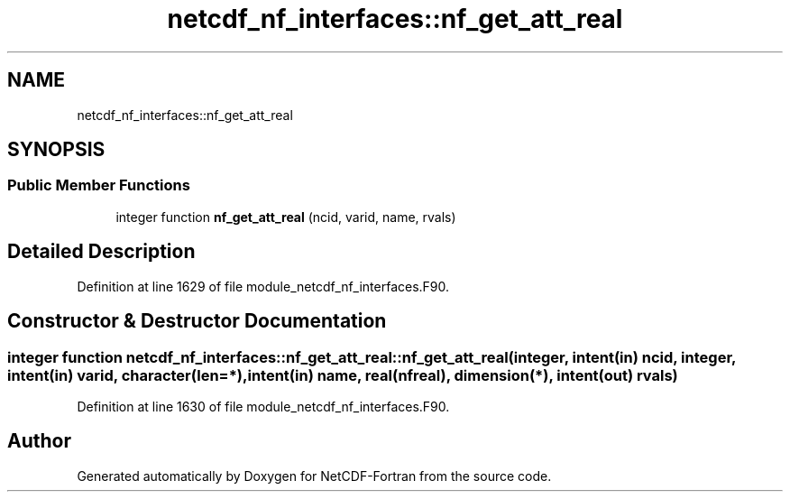 .TH "netcdf_nf_interfaces::nf_get_att_real" 3 "Wed Jan 17 2018" "Version 4.5.0-development" "NetCDF-Fortran" \" -*- nroff -*-
.ad l
.nh
.SH NAME
netcdf_nf_interfaces::nf_get_att_real
.SH SYNOPSIS
.br
.PP
.SS "Public Member Functions"

.in +1c
.ti -1c
.RI "integer function \fBnf_get_att_real\fP (ncid, varid, name, rvals)"
.br
.in -1c
.SH "Detailed Description"
.PP 
Definition at line 1629 of file module_netcdf_nf_interfaces\&.F90\&.
.SH "Constructor & Destructor Documentation"
.PP 
.SS "integer function netcdf_nf_interfaces::nf_get_att_real::nf_get_att_real (integer, intent(in) ncid, integer, intent(in) varid, character(len=*), intent(in) name, real(nfreal), dimension(*), intent(out) rvals)"

.PP
Definition at line 1630 of file module_netcdf_nf_interfaces\&.F90\&.

.SH "Author"
.PP 
Generated automatically by Doxygen for NetCDF-Fortran from the source code\&.
